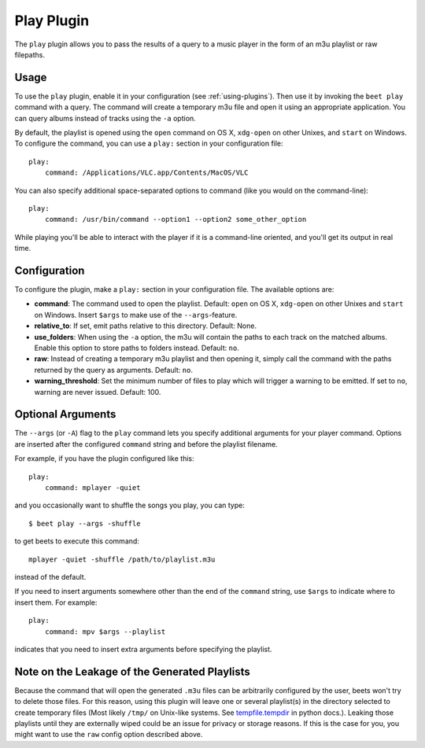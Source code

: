 Play Plugin
===========

The ``play`` plugin allows you to pass the results of a query to a music
player in the form of an m3u playlist or raw filepaths.

Usage
-----

To use the ``play`` plugin, enable it in your configuration (see
:ref:`using-plugins`). Then use it by invoking the ``beet play`` command with
a query. The command will create a temporary m3u file and open it using an
appropriate application. You can query albums instead of tracks using the
``-a`` option.

By default, the playlist is opened using the ``open`` command on OS X,
``xdg-open`` on other Unixes, and ``start`` on Windows. To configure the
command, you can use a ``play:`` section in your configuration file::

    play:
        command: /Applications/VLC.app/Contents/MacOS/VLC

You can also specify additional space-separated options to command (like you
would on the command-line)::

    play:
        command: /usr/bin/command --option1 --option2 some_other_option

While playing you'll be able to interact with the player if it is a
command-line oriented, and you'll get its output in real time.

Configuration
-------------

To configure the plugin, make a ``play:`` section in your
configuration file. The available options are:

- **command**: The command used to open the playlist.
  Default: ``open`` on OS X, ``xdg-open`` on other Unixes and ``start`` on
  Windows. Insert ``$args`` to make use of the ``--args``-feature.
- **relative_to**: If set, emit paths relative to this directory.
  Default: None.
- **use_folders**: When using the ``-a`` option, the m3u will contain the
  paths to each track on the matched albums. Enable this option to
  store paths to folders instead.
  Default: ``no``.
- **raw**: Instead of creating a temporary m3u playlist and then opening it,
  simply call the command with the paths returned by the query as arguments.
  Default: ``no``.
- **warning_threshold**: Set the minimum number of files to play which will
  trigger a warning to be emitted. If set to ``no``, warning are never issued.
  Default: 100.

Optional Arguments
------------------

The ``--args`` (or ``-A``) flag to the ``play`` command lets you specify
additional arguments for your player command. Options are inserted after the
configured ``command`` string and before the playlist filename.

For example, if you have the plugin configured like this::

    play:
        command: mplayer -quiet

and you occasionally want to shuffle the songs you play, you can type::

    $ beet play --args -shuffle

to get beets to execute this command::

    mplayer -quiet -shuffle /path/to/playlist.m3u

instead of the default.

If you need to insert arguments somewhere other than the end of the
``command`` string, use ``$args`` to indicate where to insert them. For
example::

    play:
        command: mpv $args --playlist

indicates that you need to insert extra arguments before specifying the
playlist.

Note on the Leakage of the Generated Playlists
----------------------------------------------

Because the command that will open the generated ``.m3u`` files can be
arbitrarily configured by the user, beets won't try to delete those files. For
this reason, using this plugin will leave one or several playlist(s) in the
directory selected to create temporary files (Most likely ``/tmp/`` on Unix-like
systems. See `tempfile.tempdir`_ in python docs.). Leaking those playlists until
they are externally wiped could be an issue for privacy or storage reasons. If
this is the case for you, you might want to use the ``raw`` config option
described above.

.. _tempfile.tempdir: https://docs.python.org/2/library/tempfile.html#tempfile.tempdir
